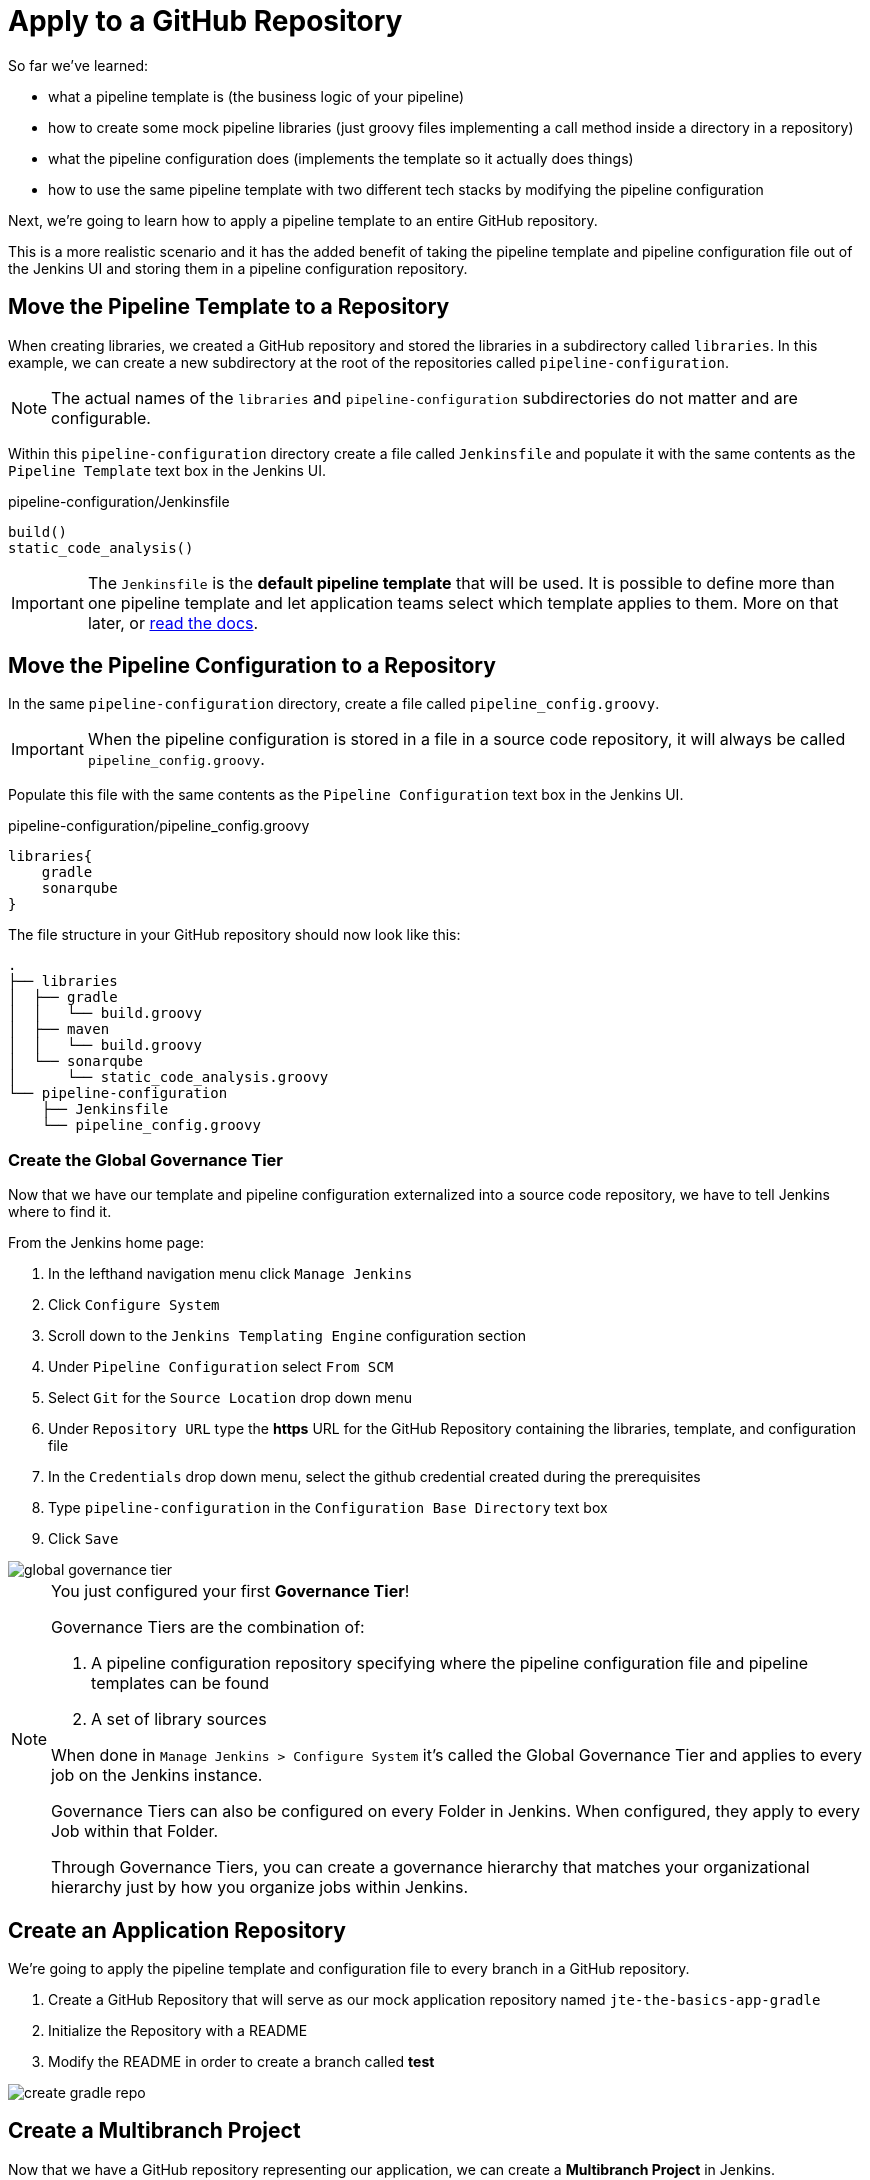 = Apply to a GitHub Repository

So far we've learned:

* what a pipeline template is (the business logic of your pipeline)
* how to create some mock pipeline libraries (just groovy files implementing a call method inside a directory in a repository)
* what the pipeline configuration does (implements the template so it actually does things)
* how to use the same pipeline template with two different tech stacks by modifying the pipeline configuration

Next, we're going to learn how to apply a pipeline template to an entire GitHub repository.

This is a more realistic scenario and it has the added benefit of taking the pipeline template and pipeline configuration file out of the Jenkins UI and storing them in a pipeline configuration repository.

== Move the Pipeline Template to a Repository

When creating libraries, we created a GitHub repository and stored the libraries in a subdirectory called `libraries`. In this example, we can create a new subdirectory at the root of the repositories called `pipeline-configuration`.

[NOTE]
====
The actual names of the `libraries` and `pipeline-configuration` subdirectories do not matter and are configurable.
====

Within this `pipeline-configuration` directory create a file called `Jenkinsfile` and populate it with the same contents as the `Pipeline Template` text box in the Jenkins UI.

.pipeline-configuration/Jenkinsfile
[source,groovy]
----
build()
static_code_analysis() 
----

[IMPORTANT]
====
The `Jenkinsfile` is the *default pipeline template* that will be used. It is possible to define more than one pipeline template and let application teams select which template applies to them. More on that later, or xref:jte:governance:pipeline_template_selection.adoc[read the docs].
====

== Move the Pipeline Configuration to a Repository

In the same `pipeline-configuration` directory, create a file called `pipeline_config.groovy`.

[IMPORTANT]
====
When the pipeline configuration is stored in a file in a source code repository, it will always be called `pipeline_config.groovy`.
====

Populate this file with the same contents as the `Pipeline Configuration` text box in the Jenkins UI.

.pipeline-configuration/pipeline_config.groovy
[source,groovy]
----
libraries{
    gradle
    sonarqube
}
----

The file structure in your GitHub repository should now look like this:

[source,]
----
.
├── libraries
│  ├── gradle
│  │   └── build.groovy
│  ├── maven
│  │   └── build.groovy
│  └── sonarqube
│      └── static_code_analysis.groovy
└── pipeline-configuration
    ├── Jenkinsfile
    └── pipeline_config.groovy
----

=== Create the Global Governance Tier

Now that we have our template and pipeline configuration externalized into a source code repository, we have to tell Jenkins where to find it.

From the Jenkins home page:

. In the lefthand navigation menu click `Manage Jenkins`
. Click `Configure System`
. Scroll down to the `Jenkins Templating Engine` configuration section
. Under `Pipeline Configuration` select `From SCM`
. Select `Git` for the `Source Location` drop down menu
. Under `Repository URL` type the *https* URL for the GitHub Repository containing the libraries, template, and configuration file
. In the `Credentials` drop down menu, select the github credential created during the prerequisites
. Type `pipeline-configuration` in the `Configuration Base Directory` text box
. Click `Save`

image::global_governance_tier.gif[]

[NOTE]
====
You just configured your first *Governance Tier*!

Governance Tiers are the combination of:

. A pipeline configuration repository specifying where the pipeline configuration file and pipeline templates can be found
. A set of library sources

When done in `Manage Jenkins > Configure System` it's called the Global Governance Tier and applies to every job on the Jenkins instance.

Governance Tiers can also be configured on every Folder in Jenkins. When configured, they apply to every Job within that Folder.

Through Governance Tiers, you can create a governance hierarchy that matches your organizational hierarchy just by how you organize jobs within Jenkins.
====

== Create an Application Repository

We're going to apply the pipeline template and configuration file to every branch in a GitHub repository.

. Create a GitHub Repository that will serve as our mock application repository named `jte-the-basics-app-gradle`
. Initialize the Repository with a README
. Modify the README in order to create a branch called *test* 

image::create_gradle_repo.gif[]

== Create a Multibranch Project

Now that we have a GitHub repository representing our application, we can create a *Multibranch Project* in Jenkins.

[IMPORTANT]
====
Multibranch Projects are Folders in Jenkins that automatically create pipeline jobs for every branch and Pull Request in the source code repository they represent.

Through JTE, we can configure each branch and Pull Request to use the *same* pipeline template. This _removes_ the Jenkinsfile from the repository.
====

. From the Jenkins home page, select `New Item` in the lefthand navigation menu
. In the `Enter an item name` text box, type `gradle-app`
. Select `Multibranch Pipeline` as the job type
. Click `OK`
. Under `Branch Sources > Add Source` select `GitHub`
. Select the github credential under the `Credentials` drop down menu
. Enter the *https* repository URL under `Repository HTTPS URL`
. Under the `Build Configuration` select `Jenkins Templating Engine` from the `mode` drop down menu
. Click `Save`

When the job is created, you will be redirected to a page showing the logs for scanning the repository. In the breadcrumbs at the top of the page, you can select `gradle-app` to see the folder overview.

In this overview, you'll see two jobs in progress once the repository scan has repeated: a job for the `master` branch and a job for the `test` branch.

When these jobs complete, clicking them will show that each branch executed the pipeline template with the same configuration.

image::multibranch.gif[]
